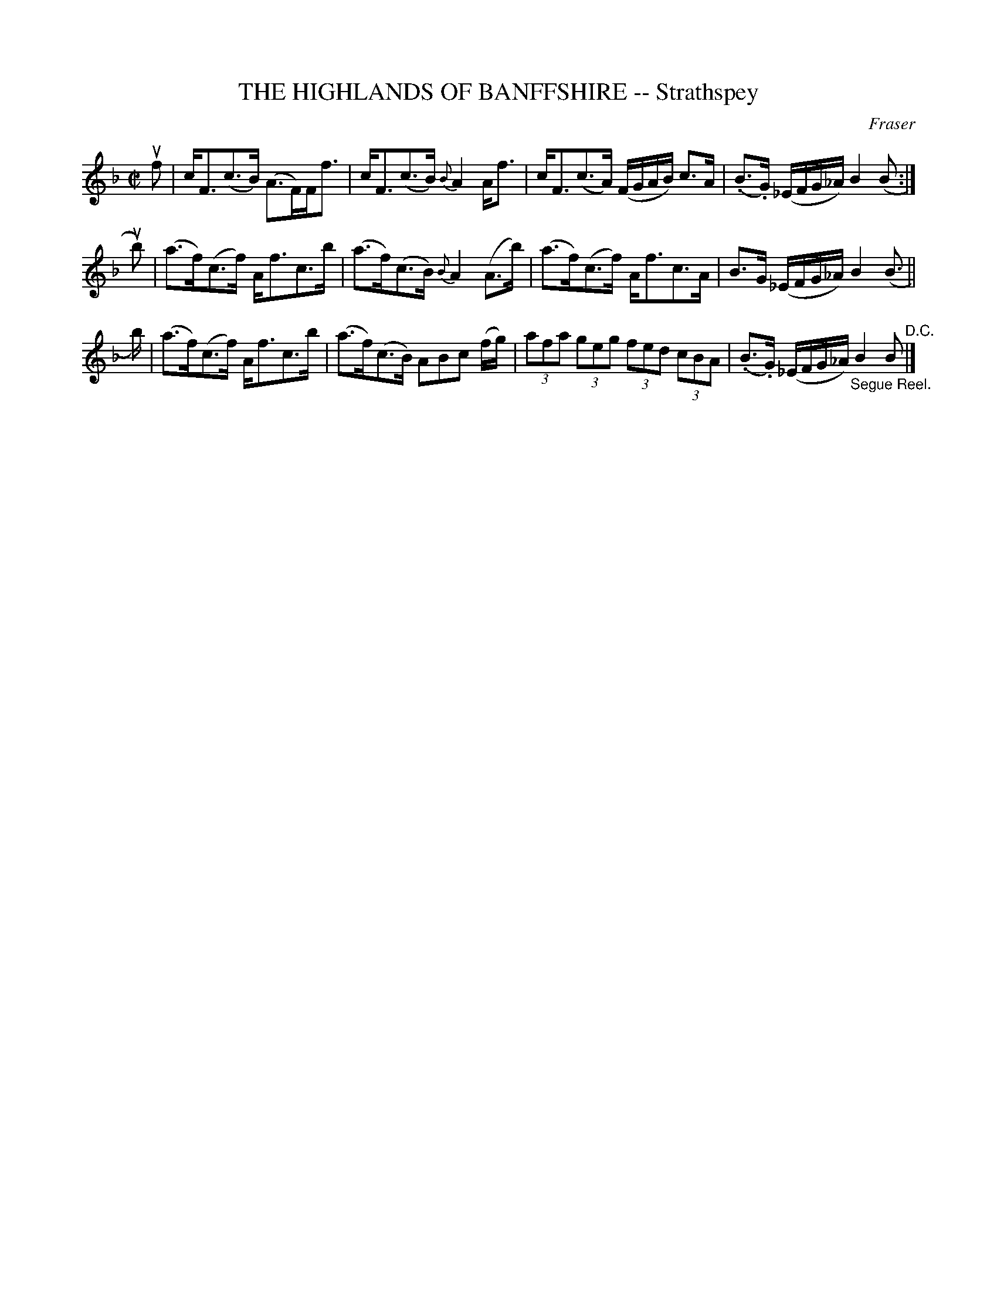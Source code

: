 X: 10911
T: THE HIGHLANDS OF BANFFSHIRE -- Strathspey
C: Fraser
R: strathspey
B: K\"ohler's Violin Repository, v.1, 1885 p.91 #1
F: http://www.archive.org/details/klersviolinrepos01edin
Z: 2012 John Chambers <jc:trillian.mit.edu>
M: C|
L: 1/8
K: F
uf |\
c<F(c>B) (A>F)F<f | c<F(c>B) {B}A2A<f |\
c<F(c>A) (F/G/A/B/) c>A | (.B>.G) (_E/F/G/_A/) B2 (B :|
ub) |\
(a>f)(c>f) A<fc>b | (a>f)(c>B) {B}A2(A>b) |\
(a>f)(c>f) A<fc>A | B>G (_E/F/G/_A/) B2(B> ||
b) |\
(a>f)(c>f) A<fc>b | (a>f)(c>B) ABc (f/g/) |\
(3afa (3geg (3fed (3cBA | (.B>.G) (_E/F/G/_A/) "_Segue Reel."B2B "^D.C."|]

